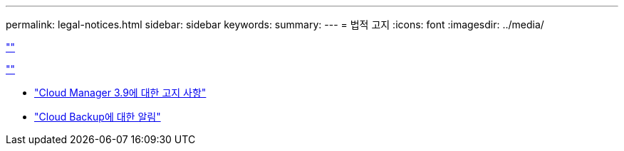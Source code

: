 ---
permalink: legal-notices.html 
sidebar: sidebar 
keywords:  
summary:  
---
= 법적 고지
:icons: font
:imagesdir: ../media/


link:https://raw.githubusercontent.com/NetAppDocs/common/main/_include/common-legal-notices.adoc[""]

link:https://raw.githubusercontent.com/NetAppDocs/common/main/_include/open-source-notice-intro.adoc[""]

* link:media/notice_cloud_manager_3.9.pdf["Cloud Manager 3.9에 대한 고지 사항"^]
* link:media/notice_cloud_backup_service.pdf["Cloud Backup에 대한 알림"^]

